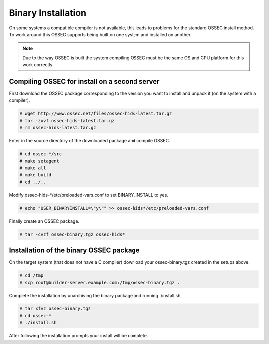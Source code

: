 .. _manual-install-binary:

Binary Installation 
===================

On some systems a compatible compiler is not available, this leads to problems for the
standard OSSEC install method. To work around this OSSEC supports being built on one
system and installed on another.

.. note:: 

    Due to the way OSSEC is built the system compiling OSSEC must be the same OS and
    CPU platform for this work correctly. 

.. _manual-install-binary-build: 

Compiling OSSEC for install on a second server 
----------------------------------------------

First download the OSSEC package corresponding to the version you want to 
install and unpack it (on the system with a compiler).

.. code-block:: console 

    # wget http://www.ossec.net/files/ossec-hids-latest.tar.gz  
    # tar -zxvf ossec-hids-latest.tar.gz 
    # rm ossec-hids-latest.tar.gz 

    
Enter in the source directory of the downloaded package and compile OSSEC. 

.. code-block:: console 

    # cd ossec-*/src
    # make setagent                
    # make all
    # make build
    # cd ../..

Modify ossec-hids-*/etc/preloaded-vars.conf to set BINARY_INSTALL to yes. 

.. code-block:: console 

    # echo "USER_BINARYINSTALL=\"y\"" >> ossec-hids*/etc/preloaded-vars.conf

Finally create an OSSEC package.

.. code-block:: console 

    # tar -cvzf ossec-binary.tgz ossec-hids* 

.. _manual-install-binary-install: 

Installation of the binary OSSEC package 
----------------------------------------

On the target system (that does not have a C compiler) download your ossec-binary.tgz 
created in the setups above. 

.. code-block:: console 

    # cd /tmp
    # scp root@builder-server.example.com:/tmp/ossec-binary.tgz . 

Complete the installation by unarchiving the binary package and running ./install.sh. 

.. code-block:: console 

    # tar xfvz ossec-binary.tgz 
    # cd ossec-* 
    # ./install.sh 

After following the installation prompts your install will be complete.  



